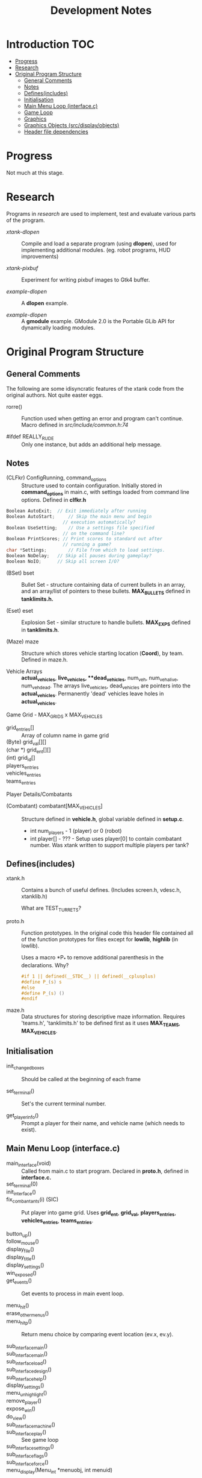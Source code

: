 #+TITLE:Development Notes
* Introduction :TOC:
- [[#progress][Progress]]
- [[#research][Research]]
- [[#original-program-structure][Original Program Structure]]
  - [[#general-comments][General Comments]]
  - [[#notes][Notes]]
  - [[#definesincludes][Defines(includes)]]
  - [[#initialisation][Initialisation]]
  - [[#main-menu-loop-interfacec][Main Menu Loop (interface.c)]]
  - [[#game-loop][Game Loop]]
  - [[#graphics][Graphics]]
  - [[#graphics-objects-srcdisplayobjects][Graphics Objects (src/display/objects)]]
  - [[#header-file-dependencies][Header file dependencies]]

* Progress
Not much at this stage.

* Research
Programs in /research/ are used to implement, test and evaluate 
various parts of the program.

- /xtank-dlopen/ :: Compile and load a separate program (using *dlopen*), used for
  implementing additional modules. (eg. robot programs, HUD improvements)

- /xtank-pixbuf/ :: Experiment for writing pixbuf images to Gtk4 buffer.
  
- /example-dlopen/ :: A *dlopen* example.

- /example-dlopen/ :: A *gmodule* example. GModule 2.0 is the Portable GLib API for
  dynamically loading modules. 

* Original Program Structure

** General Comments
The following are some idisyncratic features of the xtank code from the original
authors. Not quite easter eggs.

- rorre() :: Function used when getting an error and program can't continue.
  Macro defined in [[src/include/common.h:74]]

- #ifdef REALLY_RUDE :: Only one instance, but adds an additional help message. 

** Notes
- (CLFkr) ConfigRunning, command_options :: Structure used to contain
  configuration. Initially stored in *command_options* in main.c, with settings
  loaded from command line options. Defined in *clfkr.h*

#+begin_src C 
  Boolean AutoExit;	 // Exit immediately after running
  Boolean AutoStart;	 // Skip the main menu and begin
                       // execution automatically?
  Boolean UseSetting;	 // Use a settings file specified
                       // on the command line?
  Boolean PrintScores; // Print scores to standard out after
                       // running a game?
  char *Settings;		 // File from which to load settings.
  Boolean NoDelay;	 // Skip all pauses during gameplay?
  Boolean NoIO;		 // Skip all screen I/O?
#+end_src

- (BSet) bset :: Bullet Set - structure containing data of current bullets in an
  array, and an array/list of pointers to these bullets. *MAX_BULLETS* defined in
  *tanklimits.h.*
  
- (Eset) eset :: Explosion Set - similar structure to handle bullets. *MAX_EXPS*
  defined in *tanklimits.h*.

- (Maze) maze :: Structure which stores vehicle starting location (*Coord*), by
  team. Defined in maze.h.

- Vehicle Arrays :: *actual_vehicles*, **live_vehicles*, **dead_vehicles*, num_veh,
  num_veh_alive, num_veh_dead. The arrays live_vehicles, dead_vehicles are
  pointers into the *actual_vehicles*. Permanently 'dead' vehicles leave holes in
  *actual_vehicles*.

Game Grid - MAX_GRIDS x MAX_VEHICLES
- grid_entries[] :: Array of column name in game grid
- (Byte) grid_val[][] ::
- (char *) grid_ent[][] ::
- (int) grid_id[] ::
  
- players_entries ::
- vehicles_entries ::
- teams_entries ::
Player Details/Combatants
- (Combatant) combatant[MAX_VEHICLES] :: Structure defined in *vehicle.h*, global
  variable defined in *setup.c*.
  - int num_players - 1 (player) or 0 (robot)
  - int player[] - ??? - Setup uses player[0] to contain combatant number. Was
    xtank written to support multiple players per tank?
  
** Defines(includes)
- xtank.h :: Contains a bunch of useful defines. (Includes screen.h, vdesc.h,
  xtanklib.h)

  What are TEST_TURRETS?

- proto.h :: Function prototypes. In the original code this header file
  contained all of the function prototypes for files except for *lowlib*, *highlib*
  (in lowlib).

  Uses a macro *P_* to remove additional parenthesis in the declarations. Why?

  #+begin_src C
#if 1 || defined(__STDC__) || defined(__cplusplus)
#define P_(s) s
#else
#define P_(s) ()
#endif
#+end_src

- maze.h :: Data structures for storing descriptive maze information. Requires
  'teams.h', 'tanklimits.h' to be defined first as it uses *MAX_TEAMS*,
  *MAX_VEHICLES*.

** Initialisation
- init_changed_boxes :: Should be called at the beginning of each frame

- set_terminal() :: Set's the current terminal number.

- get_player_info() :: Prompt a player for their name, and vehicle name (which
  needs to exist).
  
** Main Menu Loop (interface.c)
- main_interface(void) :: Called from main.c to start program. Declared in *proto.h*, defined in *interface.c.*
- set_terminal(0) ::
- init_interface() ::

- fix_combantants(i) (SIC) :: Put player into game grid. Uses *grid_ent*, *grid_val,*
  *players_entries*, *vehicles_entries*, *teams_entries*.

- button_up() ::
- follow_mouse() ::
- display_file() ::
- display_title() ::
- display_settings() ::

- win_exposed() ::
- get_events() :: Get events to process in main event loop.

- menu_hit() ::
- erase_other_menus() :: 
- menu_hit_p() :: Return menu choice by comparing event location (ev.x, ev.y).

- sub_interface_main() ::
- sub_interface_main() ::
- sub_interface_load() ::
- sub_interface_design() ::
- sub_interface_help() ::
- display_settings() ::
- menu_unhighlight() ::
- remove_player() ::
- expose_win() ::
- do_view() ::
- sub_interface_machine() ::
- sub_interface_play() :: See game loop
- sub_interface_settings() ::
- sub_interface_flags() ::
- sub_interface_force() ::
    
- menu_display(Menu_int *menuobj, int menuid) ::  

** Game Loop
- sub_interface_play() :: Choose the type of game to start. Standard, player,
  robots or customize.
Game setups
- standard_combatants() ::  Sets up a combatant for each player and 5 + difficulty/2 robots.
- player_combatants() ::
- robot_combatants() ::
- customized_combatants() ::
- interface_play() ::
- menu_unhighlight() ::

** Graphics
Defines
- ANIM_WIN :: Window id that shows graphics
- HELP_WIN :: Window id that displays help
Globals
- box_type_name[] :: Landmark names  
Functions
- clear_window() ::
- draw_filled_rect() ::
- draw_text() :: Put text on the screen
- draw_objs() ::
- draw_obj() ::
- draw_picture_string() ::
- draw_picture() ::
- draw_text_left() ::

** Graphics Objects (src/display/objects)
Types
- Picinfo :: The Segment array defines a polygon of the object outline. Used for
  collision detection?
#+begin_src C
  typedef struct {
	  Coord turret_coord[MAX_TURRETS];	/* relative to center */
	  Segment segment[MAX_SEGMENTS];	/* polygon shaped to the picture */
  }
#+end_src
- Picture ::
  #+begin_src C
    typedef struct {
        int width;
        int height;
        int offset_x;
        int offset_y;
        int pixmap;
    } Picture;
  #+end_src
- Object :: Screen object
#+begin_src C
  typedef struct {
      char type[MAX_STRING];	// type of object
      int num_pics;         // number of pictures in the object
      Picture *pic;			// array of pictures of the object
      int num_turrets;		// number of turrets in object
      int num_segs;			// number of segments to represent object
      Picinfo *picinfo;		// array of info about pictures
  } Object;
#+end_src
  
  Example
#+begin_src C
    #define lightc_views 16
  
    static Object lightc_obj = {
      "lightc",
      lightc_views,
      lightc_pic,
      0,			/* num_turrets */
      4,			/* num_segs */
      lightc_picinfo
  };

#+end_src
** Header file dependencies
When compiling, the header files are required with the following dependencies.
This reflects the order that header files are requested for the first time. This
list will change if the order the file *#includes* are changed in the source files.

#+begin_src ascii
main.char
- xtank.h
  - screen.h
  - vdesc.h
    - tanktypes.h
      - sysdep.h
    - tanklimits.h
    - vehicleparts.h
      - special-defs.h
      - tread-defs.h
    - object.h
  - xtanklib.h
    - map.h
    - common.h
    - message.h
    - team.h
    - game.h
    - program.h
    - settings.h
      - maze.h
    - lowlib.h
- bullet.h
  - vehicle.h
    - special.h
- clfkr.h
- proto.h
  - mdesign.h
  - setup.h
  - terminal.h
  - graphics.h
    - x11.h
  - thread.h
#+end_src
